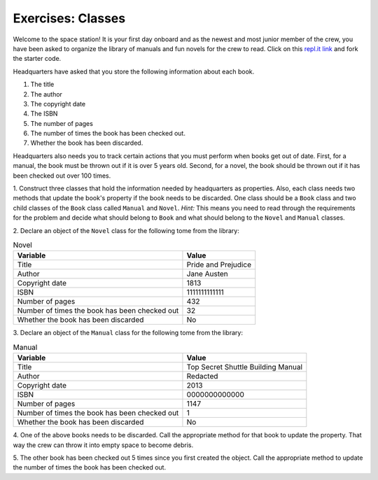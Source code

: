 Exercises: Classes
===================

Welcome to the space station!
It is your first day onboard and as the newest and most junior member of the
crew, you have been asked to organize the library of manuals and fun novels for
the crew to read. Click on this
`repl.it link <https://repl.it/@launchcode/ClassExercises01>`__ and fork the
starter code.

Headquarters have asked that you store the following information about each
book.

1. The title
2. The author
3. The copyright date
4. The ISBN
5. The number of pages
6. The number of times the book has been checked out.
7. Whether the book has been discarded.

Headquarters also needs you to track certain actions that you must perform when
books get out of date. First, for a manual, the book must be thrown out if it
is over 5 years old. Second, for a novel, the book should be thrown out if it
has been checked out over 100 times.

1. Construct three classes that hold the information needed by headquarters as
properties. Also, each class needs two methods that update the book's property
if the book needs to be discarded. One class should be a ``Book`` class and two
child classes of the ``Book`` class called ``Manual`` and ``Novel``. `Hint:`
This means you need to read through the requirements for the problem and decide
what should belong to ``Book`` and what should belong to the ``Novel`` and
``Manual`` classes.

2. Declare an object of the ``Novel`` class for the following tome from the
library:

.. list-table:: Novel
   :widths: auto
   :header-rows: 1

   * - Variable
     - Value
   * - Title
     - Pride and Prejudice
   * - Author
     - Jane Austen
   * - Copyright date
     - 1813
   * - ISBN
     - 1111111111111
   * - Number of pages
     - 432
   * - Number of times the book has been checked out
     - 32
   * - Whether the book has been discarded
     - No

3. Declare an object of the ``Manual`` class for the following tome from the
library:

.. list-table:: Manual
   :widths: auto
   :header-rows: 1

   * - Variable
     - Value
   * - Title
     - Top Secret Shuttle Building Manual
   * - Author
     - Redacted
   * - Copyright date
     - 2013
   * - ISBN
     - 0000000000000
   * - Number of pages
     - 1147
   * - Number of times the book has been checked out
     - 1
   * - Whether the book has been discarded
     - No

4. One of the above books needs to be discarded. Call the appropriate method
for that book to update the property. That way the crew can throw it into empty
space to become debris.

5. The other book has been checked out 5 times since you first created the
object. Call the appropriate method to update the number of times the book has
been checked out.
